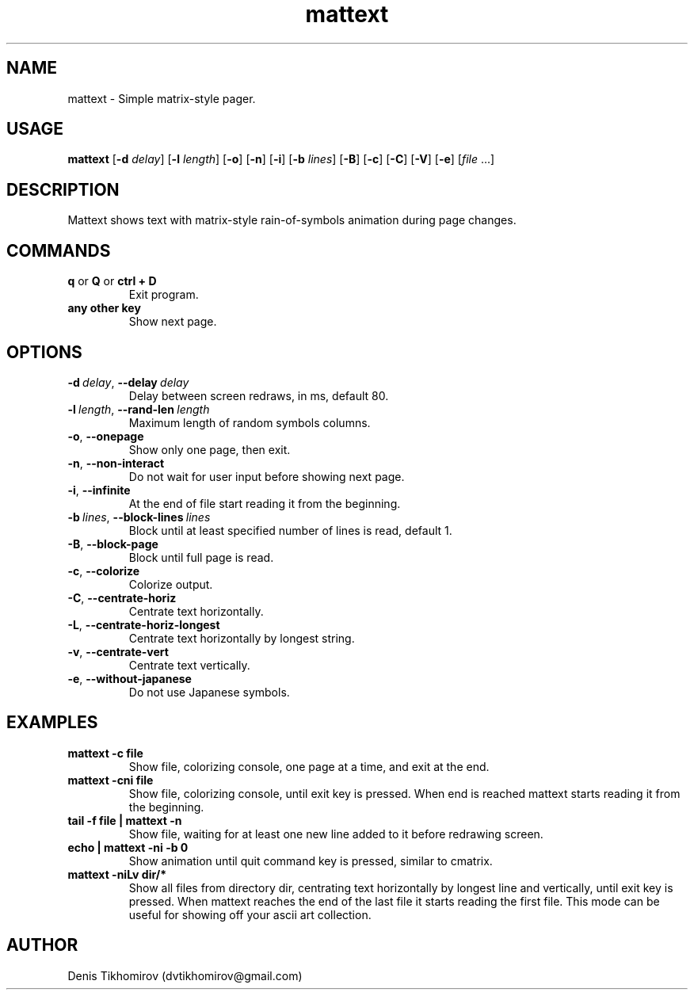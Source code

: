 .TH mattext 1 "18 November 2013"
.SH NAME
mattext \- Simple matrix\-style pager.

.SH USAGE
.B mattext
.RB [\| \-d
.IR delay \|]
.RB [\| \-l
.IR length \|]
.RB [\| \-o \|]
.RB [\| \-n \|]
.RB [\| \-i \|]
.RB [\| \-b
.IR lines \|]
.RB [\| \-B \|]
.RB [\| \-c \|]
.RB [\| \-C \|]
.RB [\| \-V \|]
.RB [\| \-e \|]
.RI [\| file \ .\|.\|. \| ]

.SH DESCRIPTION
.PP
Mattext shows text with matrix\-style rain\-of\-symbols animation during page changes.

.SH COMMANDS
.TP
.B q\fR or \fBQ\fR or \fBctrl + D
Exit program.
.TP
.B any other key
Show next page.

.SH OPTIONS
.TP
.B \-d\ \fIdelay\fR,\ \fB\-\-delay\ \fIdelay
Delay between screen redraws, in ms, default 80.
.TP
.B \-l\ \fIlength\fR,\ \fB\-\-rand-len\ \fIlength
Maximum length of random symbols columns.
.TP
.B \-o\fR,\ \fB\-\-onepage
Show only one page, then exit.
.TP
.B \-n\fR,\ \fB\-\-non\-interact
Do not wait for user input before showing next page.
.TP
.B \-i\fR,\ \fB\-\-infinite
At the end of file start reading it from the beginning.
.TP
.B \-b\ \fIlines\fR,\ \fB\-\-block\-lines\ \fIlines
Block until at least specified number of lines is read, default 1.
.TP
.B \-B\fR,\ \fB\-\-block\-page
Block until full page is read.
.TP
.B \-c\fR,\ \fB\-\-colorize
Colorize output.
.TP
.B \-C\fR,\ \fB\-\-centrate\-horiz
Centrate text horizontally.
.TP
.B \-L\fR,\ \fB\-\-centrate\-horiz\-longest
Centrate text horizontally by longest string.
.TP
.B \-v\fR,\ \fB\-\-centrate\-vert
Centrate text vertically.
.TP
.B \-e\fR,\ \fB\-\-without\-japanese
Do not use Japanese symbols.

.SH EXAMPLES
.TP
.B mattext -c file
Show file, colorizing console, one page at a time, and exit at the end.
.TP
.B mattext -cni file
Show file, colorizing console, until exit key is pressed. When end is reached mattext starts reading it from the beginning.
.TP
.B tail -f file | mattext -n
Show file, waiting for at least one new line added to it before redrawing screen.
.TP
.B echo | mattext -ni -b 0
Show animation until quit command key is pressed, similar to cmatrix.
.TP
.B mattext -niLv dir/*
Show all files from directory dir, centrating text horizontally by longest line and vertically, until exit key is pressed. When mattext reaches the end of the last file it starts reading the first file. This mode can be useful for showing off your ascii art collection.

.SH AUTHOR
Denis Tikhomirov (dvtikhomirov@gmail.com)
